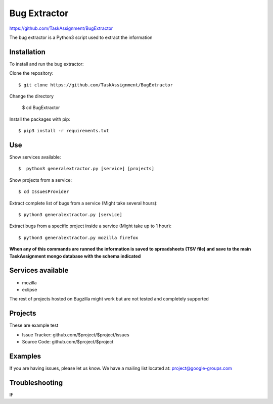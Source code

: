 Bug Extractor
========
https://github.com/TaskAssignment/BugExtractor


The bug extractor is a Python3 script used to extract the information


Installation
----

To install and run the bug extractor:


Clone the repository::

    $ git clone https://github.com/TaskAssignment/BugExtractor

Change the directory

    $ cd BugExtractor

Install the packages with pip::

    $ pip3 install -r requirements.txt


Use
--------

Show services available::

  $  python3 generalextractor.py [service] [projects]

Show projects from a service::

  $ cd IssuesProvider

Extract complete list of bugs from a service (Might take several hours)::

    $ python3 generalextractor.py [service]

Extract bugs from a specific project inside a service (Might take up to 1 hour)::

    $ python3 generalextractor.py mozilla firefox


**When any of this commands are runned the information is saved to
spreadsheets (TSV file) and save to the main TaskAssignment mongo
database with the schema indicated**


Services available
--------

- mozilla
- eclipse

The rest of projects hosted on Bugzilla might work
but are not tested and completely supported


Projects
----------

These are example test

- Issue Tracker: github.com/$project/$project/issues
- Source Code: github.com/$project/$project

Examples
-------

If you are having issues, please let us know.
We have a mailing list located at: project@google-groups.com

Troubleshooting
-------

IF
